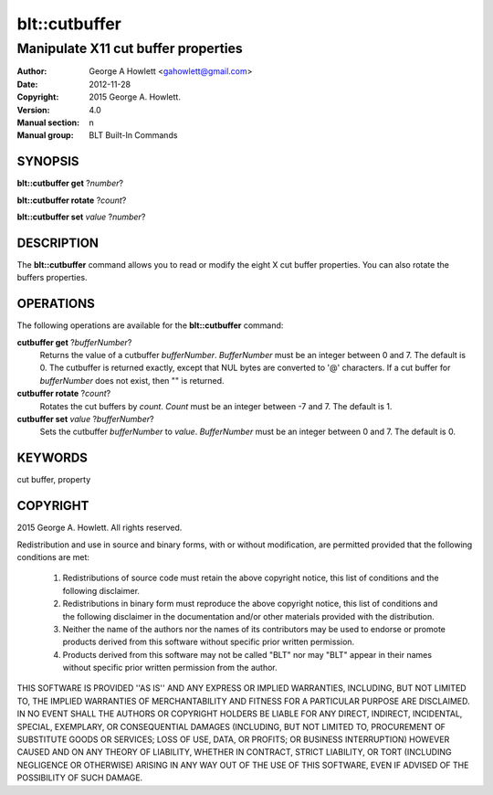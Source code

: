 ===============
blt::cutbuffer
===============

------------------------------------
Manipulate X11 cut buffer properties
------------------------------------

:Author: George A Howlett <gahowlett@gmail.com>
:Date:   2012-11-28
:Copyright: 2015 George A. Howlett.
:Version: 4.0
:Manual section: n
:Manual group: BLT Built-In Commands

SYNOPSIS
--------

**blt::cutbuffer get** ?\ *number*\ ?

**blt::cutbuffer rotate** ?\ *count*\ ?

**blt::cutbuffer set** *value* ?\ *number*\ ?

DESCRIPTION
-----------

The **blt::cutbuffer** command allows you to read or modify the eight X cut
buffer properties. You can also rotate the buffers properties.

OPERATIONS
----------

The following operations are available for the **blt::cutbuffer** command:

**cutbuffer get** ?\ *bufferNumber*\ ?
  Returns the value of a cutbuffer *bufferNumber*.  *BufferNumber* must be
  an integer between 0 and 7.  The default is 0.  The cutbuffer is returned
  exactly, except that NUL bytes are converted to '@' characters.  If a cut
  buffer for *bufferNumber* does not exist, then "" is returned.

**cutbuffer rotate** ?\ *count*\ ?
  Rotates the cut buffers by *count*. *Count* must be an integer between -7
  and 7. The default is 1.

**cutbuffer set** *value* ?\ *bufferNumber*\ ?  
  Sets the cutbuffer *bufferNumber* to *value*.  *BufferNumber* must be an
  integer between 0 and 7.  The default is 0.

KEYWORDS
--------

cut buffer, property

COPYRIGHT
---------

2015 George A. Howlett. All rights reserved.

Redistribution and use in source and binary forms, with or without
modification, are permitted provided that the following conditions are
met:

 1) Redistributions of source code must retain the above copyright
    notice, this list of conditions and the following disclaimer.
 2) Redistributions in binary form must reproduce the above copyright
    notice, this list of conditions and the following disclaimer in
    the documentation and/or other materials provided with the distribution.
 3) Neither the name of the authors nor the names of its contributors may
    be used to endorse or promote products derived from this software
    without specific prior written permission.
 4) Products derived from this software may not be called "BLT" nor may
    "BLT" appear in their names without specific prior written permission
    from the author.

THIS SOFTWARE IS PROVIDED ''AS IS'' AND ANY EXPRESS OR IMPLIED WARRANTIES,
INCLUDING, BUT NOT LIMITED TO, THE IMPLIED WARRANTIES OF MERCHANTABILITY
AND FITNESS FOR A PARTICULAR PURPOSE ARE DISCLAIMED. IN NO EVENT SHALL THE
AUTHORS OR COPYRIGHT HOLDERS BE LIABLE FOR ANY DIRECT, INDIRECT,
INCIDENTAL, SPECIAL, EXEMPLARY, OR CONSEQUENTIAL DAMAGES (INCLUDING, BUT
NOT LIMITED TO, PROCUREMENT OF SUBSTITUTE GOODS OR SERVICES; LOSS OF USE,
DATA, OR PROFITS; OR BUSINESS INTERRUPTION) HOWEVER CAUSED AND ON ANY
THEORY OF LIABILITY, WHETHER IN CONTRACT, STRICT LIABILITY, OR TORT
(INCLUDING NEGLIGENCE OR OTHERWISE) ARISING IN ANY WAY OUT OF THE USE OF
THIS SOFTWARE, EVEN IF ADVISED OF THE POSSIBILITY OF SUCH DAMAGE.
